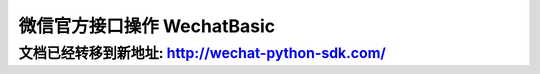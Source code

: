 微信官方接口操作 WechatBasic
=================================

文档已经转移到新地址: `http://wechat-python-sdk.com/ <http://wechat-python-sdk.com/>`_
---------------------------------------------------------------------------------------

.. py:class:: wechat_sdk.basic.WechatBasic(token=None, appid=None, appsecret=None, partnerid=None, partnerkey=None, paysignkey=None, access_token=None, access_token_expires_at=None, jsapi_ticket=None, jsapi_ticket_expires_at=None, checkssl=False)

    微信基本功能类

    :param str token: 微信 Token
    :param str appid: App ID
    :param str appsecret: App Secret
    :param str partnerid: 财付通商户身份标识, 支付权限专用
    :param str partnerkey: 财付通商户权限密钥 Key, 支付权限专用
    :param str paysignkey: 商户签名密钥 Key, 支付权限专用
    :param str access_token: 直接导入的 ``access_token`` 值, 该值需要在上一次该类实例化之后手动进行缓存并在此处传入, 如果不传入, 将会在需要时自动重新获取
    :param str access_token_expires_at: 直接导入的 ``access_token`` 的过期日期，该值需要在上一次该类实例化之后手动进行缓存并在此处传入, 如果不传入, 将会在需要时自动重新获取
    :param str jsapi_ticket: 直接导入的 ``jsapi_ticket`` 值, 该值需要在上一次该类实例化之后手动进行缓存并在此处传入, 如果不传入, 将会在需要时自动重新获取
    :param str jsapi_ticket_expires_at: 直接导入的 ``jsapi_ticket`` 的过期日期，该值需要在上一次该类实例化之后手动进行缓存并在此处传入, 如果不传入, 将会在需要时自动重新获取
    :param boolean checkssl: 是否检查 SSL, 默认为 False, 可避免 urllib3 的 InsecurePlatformWarning 警告

    **实例化说明：**

    1. 当实例化 WechatBasic 时，你可以传递上述参数说明中任意多个参数进去，但是传递参数不足将会在使用部分功能时引发对应的异常。

     **虽然认证订阅号、未认证服务号拥有 appid 及 appsecret，但不代表其能调用高级接口** ，这两种类型的账号仅能进行自定义菜单及JS相关操作，进行其他权限外操作仍然会抛出异常 ``OfficialAPIError``

    2. **详细说明一下 access_token, access_token_expires_at, jsapi_ticket, jsapi_ticket_expires_at 参数的传入问题：**

     因为此开发包并不打算以服务器的方式常驻，所以，每次请求均会重新实例化 ``WechatBasic`` ，而微信的 ``access_token`` 和 ``jsapi_ticket`` 的有效期为 7200 秒，不可能每次实例化的时候去重新获取，所以需要你以你自己的方式去保存上一次请求中实例化后的 ``WechatBasic`` 中 ``access_token``, ``access_token_expires_at``, ``jsapi_ticket``, ``jsapi_ticket_expires_at`` 参数，并在下一次的实例化的过程中传入，以此来保证 ``access_token`` 及 ``jsapi_ticket`` 的持久性。

     获取 ``access_token`` 及 ``access_token_expires_at`` 的方式为调用 :func:`get_access_token` 方法

     获取 ``jsapi_ticket`` 及 ``jsapi_ticket_expires_at`` 的方式为调用 :func:`get_jsapi_ticket` 方法

     下一版本将会考虑更为简单通用的方法，在新版本发布之前，请用你自己的方式把得到的 ``access_token``, ``access_token_expires_at``, ``jsapi_ticket``, ``jsapi_ticket_expires_at`` 保存起来，不管是文件，缓存还是数据库都可以，获取它们的时间可以非常自由，不管是刚刚实例化完成还是得到响应结果之后都没有问题，在调用对应函数时如果没有 ``access_token`` 或 ``jsapi_ticket`` 的话会自动获取的 :)

    .. py:method:: check_signature(signature, timestamp, nonce)

        验证微信消息真实性

        运行时检查：``token``

        可用公众号类型：认证/未认证订阅号, 认证/未认证服务号

        :param str signature: 微信加密签名
        :param str timestamp: 时间戳
        :param str nonce: 随机数
        :return: 通过验证返回 ``True``, 未通过验证返回 ``False``

    .. py:method:: generate_jsapi_signature(timestamp, noncestr, url, jsapi_ticket=None)

        使用 jsapi_ticket 对 url 进行签名

        当未提供 ``jsapi_ticket`` 参数时检查：``appid``, ``appsecret``

        可用公众号类型：认证/未认证订阅号，认证/未认证服务号

        :param str timestamp: 时间戳
        :param str noncestr: 随机数
        :param str url: 要签名的 url，不包含 # 及其后面部分
        :param str jsapi_ticket: (可选参数) jsapi_ticket 值 (如不提供将自动通过 appid 和 appsecret 获取)
        :return: 返回 sha1 签名的 hexdigest 值

    .. py:method:: parse_data(data)

        解析微信服务器发送过来的数据并保存类中

        运行时检查：无

        可用公众号类型：认证/未认证订阅号, 认证/未认证服务号

        :param str data: HTTP Request 的 Body 数据
        :raises: ParseError 解析微信服务器数据错误, 数据不合法

    .. py:method:: get_message()

        获取解析好的 :class:`WechatMessage` 对象

        运行时检查：是否已调用 :func:`parse_data` 进行解析

        可用公众号类型：认证/未认证订阅号, 认证/未认证服务号

        :return: 解析好的 WechatMessage 对象

    .. py:attribute:: message

        功能同 :func:`get_message`

    .. py:method:: get_access_token()

        获取 Access Token 及 Access Token 过期日期, 仅供缓存使用, 如果希望得到原生的 Access Token 请求数据请使用 :func:`grant_token`

        运行时检查：``appid``, ``appsecret``

        可用公众号类型：认证订阅号, 认证/未认证服务号

        :return: dict 对象, key 包括 ``access_token`` 及 ``access_token_expires_at``

    .. py:method:: get_jsapi_ticket()

        获取 Jsapi Ticket 及 Jsapi Ticket 过期日期, 仅供缓存使用, 如果希望得到原生的 Jsapi Ticket 请求数据请使用 :func:`grant_jsapi_ticket`

        运行时检查：``appid``, ``appsecret``

        可用公众号类型：认证/未认证订阅号, 认证/未认证服务号

        :return: dict 对象, key 包括 `jsapi_ticket` 及 `jsapi_ticket_expires_at`

    .. py:method:: response_text(content, escape=False)

        将文字信息 content 组装为符合微信服务器要求的响应数据

        运行时检查：是否已调用 :func:`parse_data` 进行解析

        可用公众号类型：认证/未认证订阅号, 认证/未认证服务号

        :param str content: 回复文字
        :param boolean escape: 是否转义该文本内容 (默认不转义)
        :return: 符合微信服务器要求的 XML 响应数据

    .. py:method:: response_image(media_id)

        将 media_id 所代表的图片组装为符合微信服务器要求的响应数据

        运行时检查：是否已调用 :func:`parse_data` 进行解析

        可用公众号类型：认证/未认证订阅号, 认证/未认证服务号

        :param str media_id: 图片的 MediaID
        :return: 符合微信服务器要求的 XML 响应数据

    .. py:method:: response_voice(media_id)

        将 media_id 所代表的语音组装为符合微信服务器要求的响应数据

        运行时检查：是否已调用 :func:`parse_data` 进行解析

        可用公众号类型：认证/未认证订阅号, 认证/未认证服务号

        :param str media_id: 语音的 MediaID
        :return: 符合微信服务器要求的 XML 响应数据

    .. py:method:: response_video(media_id [, title=None, description=None])

        将 media_id 所代表的视频组装为符合微信服务器要求的响应数据

        运行时检查：是否已调用 :func:`parse_data` 进行解析

        可用公众号类型：认证/未认证订阅号, 认证/未认证服务号

        :param str media_id: 视频的 MediaID
        :param str title: 视频消息的标题
        :param str description: 视频消息的描述
        :return: 符合微信服务器要求的 XML 响应数据

    .. py:method:: response_music(music_url [, title=None, description=None, hq_music_url=None, thumb_media_id=None])

        将音乐信息组装为符合微信服务器要求的响应数据

        运行时检查：是否已调用 :func:`parse_data` 进行解析

        可用公众号类型：认证/未认证订阅号, 认证/未认证服务号

        :param str music_url: 音乐链接
        :param str title: 音乐标题
        :param str description: 音乐描述
        :param str hq_music_url: 高质量音乐链接, WIFI环境优先使用该链接播放音乐
        :param str thumb_media_id: 缩略图的 MediaID
        :return: 符合微信服务器要求的 XML 响应数据

    .. py:method:: response_news(articles)

        将新闻信息组装为符合微信服务器要求的响应数据

        运行时检查：是否已调用 :func:`parse_data` 进行解析

        可用公众号类型：认证/未认证订阅号, 认证/未认证服务号

        :param list articles: list 对象, 每个元素为一个 dict 对象, key 包含 ``title``, ``description``, ``picurl``, ``url``
        :return: 符合微信服务器要求的 XML 响应数据

    .. py:method:: group_transfer_message()

        将message群发到多客服系统

        运行时检查：是否已调用 :func:`parse_data` 进行解析

        可用公众号类型：认证服务号

        :return: 符合微信服务器要求的 XML 响应数据

    .. py:method:: grant_token(override=True)

        获取 Access Token

        运行时检查：``appid``, ``appsecret``

        可用公众号类型：认证订阅号, 认证/未认证服务号

        详情请参考 `<http://mp.weixin.qq.com/wiki/11/0e4b294685f817b95cbed85ba5e82b8f.html>`_

        :param boolean override: 是否在获取的同时覆盖已有 access_token (默认为True)
        :return: 返回的 JSON 数据包

    .. py:method:: grant_jsapi_ticket(override=True)

        获取 Jsapi Ticket

        运行时检查：``appid``, ``appsecret``

        可用公众号类型：认证/未认证订阅号, 认证/未认证服务号

        详情请参考 http://mp.weixin.qq.com/wiki/7/aaa137b55fb2e0456bf8dd9148dd613f.html#.E9.99.84.E5.BD.951-JS-SDK.E4.BD.BF.E7.94.A8.E6.9D.83.E9.99.90.E7.AD.BE.E5.90.8D.E7.AE.97.E6.B3.95

        :param boolean override: 是否在获取的同时覆盖已有 jsapi_ticket (默认为True)
        :return: 返回的 JSON 数据包

    .. py:method:: create_menu(menu_data)

        创建自定义菜单 ::

            # -*- coding: utf-8 -*-
            wechat = WechatBasic(appid='appid', appsecret='appsecret')
            wechat.create_menu({
                'button':[
                    {
                        'type': 'click',
                        'name': '今日歌曲',
                        'key': 'V1001_TODAY_MUSIC'
                    },
                    {
                        'type': 'click',
                        'name': '歌手简介',
                        'key': 'V1001_TODAY_SINGER'
                    },
                    {
                        'name': '菜单',
                        'sub_button': [
                            {
                                'type': 'view',
                                'name': '搜索',
                                'url': 'http://www.soso.com/'
                            },
                            {
                                'type': 'view',
                                'name': '视频',
                                'url': 'http://v.qq.com/'
                            },
                            {
                                'type': 'click',
                                'name': '赞一下我们',
                                'key': 'V1001_GOOD'
                            }
                        ]
                    }
                ]})

        详情请参考 `<http://mp.weixin.qq.com/wiki/13/43de8269be54a0a6f64413e4dfa94f39.html>`_

        请注意中文请使用 unicode 形式, 如上面的示例

        运行时检查：``appid``, ``appsecret``

        可用公众号类型：认证订阅号, 认证/未认证服务号

        :param dict menu_data: Python 字典
        :return: 返回的 JSON 数据包

    .. py:method:: get_menu()

        查询自定义菜单

        详情请参考 `<http://mp.weixin.qq.com/wiki/16/ff9b7b85220e1396ffa16794a9d95adc.html>`_

        运行时检查：``appid``, ``appsecret``

        可用公众号类型：认证订阅号, 认证/未认证服务号

        :return: 返回的 JSON 数据包

    .. py:method:: delete_menu()

        删除自定义菜单

        详情请参考 `<http://mp.weixin.qq.com/wiki/16/8ed41ba931e4845844ad6d1eeb8060c8.html>`_

        运行时检查：``appid``, ``appsecret``

        可用公众号类型：认证订阅号, 认证/未认证服务号

        :return: 返回的 JSON 数据包

    .. py:method:: upload_media(media_type, media_file, extension='')

        上传多媒体文件

        详情请参考 `<http://mp.weixin.qq.com/wiki/10/78b15308b053286e2a66b33f0f0f5fb6.html>`_

        运行时检查：``appid``, ``appsecret``

        可用公众号类型：认证服务号

        :param str media_type: 媒体文件类型，分别有图片（image）、语音（voice）、视频（video）和缩略图（thumb）
        :param object media_file: 要上传的文件，一个 File object 或 StringIO object
        :param str extension: 如果 media_file 传入的为 StringIO object，那么必须传入 extension 显示指明该媒体文件扩展名，如 ``mp3``, ``amr``；如果 media_file 传入的为 File object，那么该参数请留空
        :return: 返回的 JSON 数据包

    .. py:method:: download_media(media_id)

        下载多媒体文件

        如果希望将返回的多媒体文件以文件的形式进行保存，提供一个代码示例::

            wechat = WechatBasic(appid='appid', appsecret='appsecret')
            response = wechat.download_media('your media id')
            with open('yourfilename', 'wb') as fd:
                for chunk in response.iter_content(1024):
                    fd.write(chunk)

        详情请参考 `<http://mp.weixin.qq.com/wiki/10/78b15308b053286e2a66b33f0f0f5fb6.html>`_

        运行时检查：``appid``, ``appsecret``

        可用公众号类型：认证服务号

        :param str media_id: 媒体文件 ID
        :return: requests 的 Response 实例 (具体请参考 `<http://docs.python-requests.org/en/latest/>`_)

    .. py:method:: create_group(name)

        创建分组

        详情请参考 `<http://mp.weixin.qq.com/wiki/13/be5272dc4930300ba561d927aead2569.html>`_

        运行时检查：``appid``, ``appsecret``

        可用公众号类型：认证服务号

        :param str name: 分组名字（30个字符以内）
        :return: 返回的 JSON 数据包

    .. py:method:: get_groups()

        查询所有分组

        详情请参考 `<http://mp.weixin.qq.com/wiki/13/be5272dc4930300ba561d927aead2569.html>`_

        运行时检查：``appid``, ``appsecret``

        可用公众号类型：认证服务号

        :return: 返回的 JSON 数据包

    .. py:method:: get_group_by_id(openid)

        查询用户所在分组

        详情请参考 `<http://mp.weixin.qq.com/wiki/13/be5272dc4930300ba561d927aead2569.html>`_

        运行时检查：``appid``, ``appsecret``

        可用公众号类型：认证服务号

        :param str openid: 用户的OpenID
        :return: 返回的 JSON 数据包

    .. py:method:: update_group(group_id, name)

        修改分组名

        详情请参考 `<http://mp.weixin.qq.com/wiki/13/be5272dc4930300ba561d927aead2569.html>`_

        运行时检查：``appid``, ``appsecret``

        可用公众号类型：认证服务号

        :param integer group_id: 分组id，由微信分配
        :param str name: 分组名字（30个字符以内）
        :return: 返回的 JSON 数据包

    .. py:method:: move_user(user_id, group_id)

        移动用户分组

        详情请参考 `<http://mp.weixin.qq.com/wiki/13/be5272dc4930300ba561d927aead2569.html>`_

        运行时检查：``appid``, ``appsecret``

        可用公众号类型：认证服务号

        :param str user_id: 用户 ID, 就是你收到的 WechatMessage 的 source
        :param str group_id: 分组 ID
        :return: 返回的 JSON 数据包

    .. py:method:: get_user_info(user_id [, lang='zh_CN'])

        获取用户基本信息

        详情请参考 `<http://mp.weixin.qq.com/wiki/14/bb5031008f1494a59c6f71fa0f319c66.html>`_

        运行时检查：``appid``, ``appsecret``

        可用公众号类型：认证服务号

        :param str user_id: 用户 ID, 就是你收到的 WechatMessage 的 source
        :param str lang: 返回国家地区语言版本，zh_CN 简体，zh_TW 繁体，en 英语
        :return: 返回的 JSON 数据包

    .. py:method:: get_followers(first_user_id=None)

        获取关注者列表

        详情请参考 `<http://mp.weixin.qq.com/wiki/3/17e6919a39c1c53555185907acf70093.html>`_

        运行时检查：``appid``, ``appsecret``

        可用公众号类型：认证服务号

        :param str first_user_id: 可选。第一个拉取的OPENID，不填默认从头开始拉取
        :return: 返回的 JSON 数据包

    .. py:method:: send_text_message(user_id, content)

        发送文本消息

        详情请参考 `<http://mp.weixin.qq.com/wiki/7/12a5a320ae96fecdf0e15cb06123de9f.html>`_

        运行时检查：``appid``, ``appsecret``

        可用公众号类型：认证服务号

        :param str user_id: 用户 ID, 就是你收到的 WechatMessage 的 source
        :param str content: 消息正文
        :return: 返回的 JSON 数据包

    .. py:method:: send_image_message(user_id, media_id)

        发送图片消息

        详情请参考 `<http://mp.weixin.qq.com/wiki/7/12a5a320ae96fecdf0e15cb06123de9f.html>`_

        运行时检查：``appid``, ``appsecret``

        可用公众号类型：认证服务号

        :param str user_id: 用户 ID, 就是你收到的 WechatMessage 的 source
        :param str media_id: 图片的媒体ID。 可以通过 :func:`upload_media` 上传。
        :return: 返回的 JSON 数据包

    .. py:method:: send_voice_message(user_id, media_id)

        发送语音消息

        详情请参考 `<http://mp.weixin.qq.com/wiki/7/12a5a320ae96fecdf0e15cb06123de9f.html>`_

        运行时检查：``appid``, ``appsecret``

        可用公众号类型：认证服务号

        :param str user_id: 用户 ID, 就是你收到的 WechatMessage 的 source
        :param str media_id: 发送的语音的媒体ID。 可以通过 :func:`upload_media` 上传。
        :return: 返回的 JSON 数据包

    .. py:method:: send_video_message(user_id, media_id [, title=None, description=None)

        发送视频消息

        详情请参考 `<http://mp.weixin.qq.com/wiki/7/12a5a320ae96fecdf0e15cb06123de9f.html>`_

        运行时检查：``appid``, ``appsecret``

        可用公众号类型：认证服务号

        :param str user_id: 用户 ID, 就是你收到的 WechatMessage 的 source
        :param str media_id: 发送的视频的媒体ID。 可以通过 :func:`upload_media` 上传。
        :param str title: 视频消息的标题
        :param str description: 视频消息的描述
        :return: 返回的 JSON 数据包

    .. py:method:: send_music_message(user_id, url, hq_url, thumb_media_id [, title=None, description=None])

        发送音乐消息

        详情请参考 `<http://mp.weixin.qq.com/wiki/7/12a5a320ae96fecdf0e15cb06123de9f.html>`_

        运行时检查：``appid``, ``appsecret``

        可用公众号类型：认证服务号

        :param str user_id: 用户 ID, 就是你收到的 WechatMessage 的 source
        :param str url: 音乐链接
        :param str hq_url: 高品质音乐链接，wifi环境优先使用该链接播放音乐
        :param str thumb_media_id: 缩略图的媒体ID。 可以通过 :func:`upload_media` 上传。
        :param str title: 音乐标题
        :param str description: 音乐描述
        :return: 返回的 JSON 数据包

    .. py:method:: send_article_message(user_id, articles)

        发送图文消息

        详情请参考 `<http://mp.weixin.qq.com/wiki/7/12a5a320ae96fecdf0e15cb06123de9f.html>`_

        运行时检查：``appid``, ``appsecret``

        可用公众号类型：认证服务号

        :param str user_id: 用户 ID, 就是你收到的 WechatMessage 的 source
        :param list articles: list 对象, 每个元素为一个 dict 对象, key 包含 ``title``, ``description``, ``picurl``, ``url``
        :return: 返回的 JSON 数据包

    .. py:method:: create_qrcode(**data)

        创建二维码

        详情请参考 `<http://mp.weixin.qq.com/wiki/18/28fc21e7ed87bec960651f0ce873ef8a.html>`_

        运行时检查：``appid``, ``appsecret``

        可用公众号类型：认证服务号

        :param dict data: 你要发送的参数 dict
        :return: 返回的 JSON 数据包

    .. py:method:: show_qrcode(ticket)

        通过ticket换取二维码

        详情请参考 `<http://mp.weixin.qq.com/wiki/18/28fc21e7ed87bec960651f0ce873ef8a.html>`_

        运行时检查：``appid``, ``appsecret``

        可用公众号类型：认证服务号

        :param str ticket: 二维码 ticket 。可以通过 :func:`create_qrcode` 获取到
        :return: 返回的 Request 对象

    .. py:method:: set_template_industry(industry_id1, industry_id2)

        设置所属行业

        详情请参考 http://mp.weixin.qq.com/wiki/17/304c1885ea66dbedf7dc170d84999a9d.html

        运行时检查：``appid``, ``appsecret``

        可用公众号类型：认证服务号

        :param str industry_id1: 主营行业代码
        :param str industry_id2: 副营行业代码
        :return: 返回的 JSON 数据包

    .. py:method:: get_template_id(template_id_short):

        获得模板ID

        详情请参考 http://mp.weixin.qq.com/wiki/17/304c1885ea66dbedf7dc170d84999a9d.html

        运行时检查：``appid``, ``appsecret``

        可用公众号类型：认证服务号

        :param str template_id_short: 模板库中模板的编号，有“TM**”和“OPENTMTM**”等形式
        :return: 返回的 JSON 数据包

    .. py:method:: send_template_message(user_id, template_id, data, url='', topcolor='#FF0000')

        发送模版消息

        详情请参考 http://mp.weixin.qq.com/wiki/17/304c1885ea66dbedf7dc170d84999a9d.html

        运行时检查：``appid``, ``appsecret``

        可用公众号类型：认证服务号

        注意参数中的 data 示例如下(请提供dict形式而不是字符串形式)：::

            {
                "first": {
                   "value": "恭喜你购买成功！",
                   "color": "#173177"
                },
                "keynote1":{
                   "value": "巧克力",
                   "color": "#173177"
                },
                "keynote2": {
                   "value": "39.8元",
                   "color": "#173177"
                },
                "keynote3": {
                   "value": "2014年9月16日",
                   "color": "#173177"
                },
                "remark":{
                   "value": "欢迎再次购买！",
                   "color": "#173177"
                }
            }

        :param str user_id: 用户 ID, 就是你收到的 WechatMessage 的 source (OpenID)
        :param str template_id: 模板ID
        :param dict data: 模板消息数据，示例如上
        :param str url: 跳转地址 (默认为空)
        :param str topcolor: 顶部颜色RGB值 (默认 ``#FF0000`` )
        :return: 返回的 JSON 数据包
